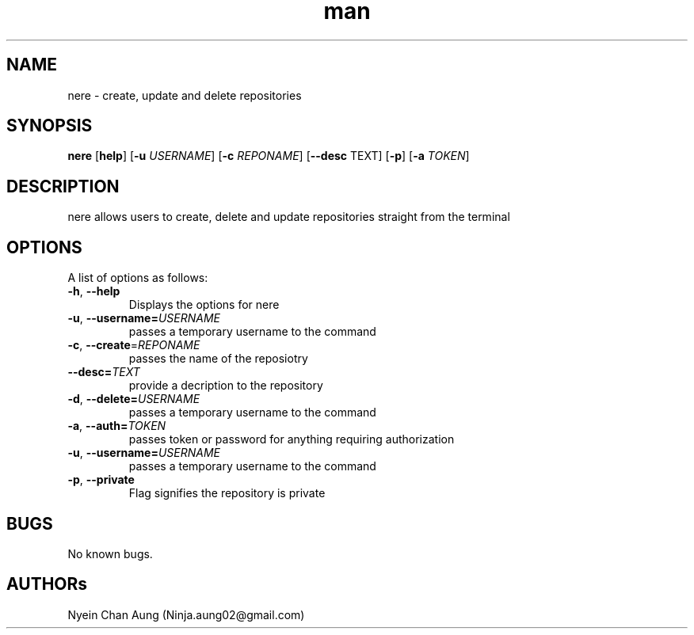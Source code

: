 

.\" Manpage for Nere
.\" Contact ninja.aung02@gmail.com to correct errors or typos.
.TH man 1 "09 jan 2019" "1.0" "Nere"
.SH NAME
nere \- create, update and delete repositories
.SH SYNOPSIS
.B nere 
[\fBhelp\fR]
[\fB\-u\fR \fIUSERNAME\fR]
[\fB\-c\fR \fIREPONAME\fR]
[\fB\-\-desc\fR \TEXT\fR]
[\fB\-p\fR]
[\fB\-a\fR \fITOKEN\fR]
.SH DESCRIPTION
nere allows users to create, delete and update repositories straight from the terminal
.SH OPTIONS
A list of options as follows:
.TP
.BR \-h ", " \-\-help\fR
Displays the options for nere

.TP
.BR \-u ", " \-\-username=\fIUSERNAME\fR
passes a temporary username to the command

.TP
.BR \-c ", " \-\-create =\fIREPONAME\fR
passes the name of the reposiotry

.TP
.BR \-\-desc=\fITEXT\fR
provide a decription to the repository

.TP
.BR \-d ", " \-\-delete=\fIUSERNAME\fR
passes a temporary username to the command

.TP
.BR \-a ", " \-\-auth=\fITOKEN\fR
passes token or password for anything requiring authorization

.TP
.BR \-u ", " \-\-username=\fIUSERNAME\fR
passes a temporary username to the command

.TP
.BR \-p ", " \-\-private\fR
Flag signifies the repository is private
.SH BUGS
No known bugs.
.SH AUTHORs
Nyein Chan Aung (Ninja.aung02@gmail.com)